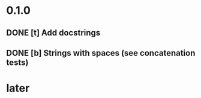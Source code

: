 * 0.1.0
** DONE [t] Add docstrings
** DONE [b] Strings with spaces (see concatenation tests)
* later
